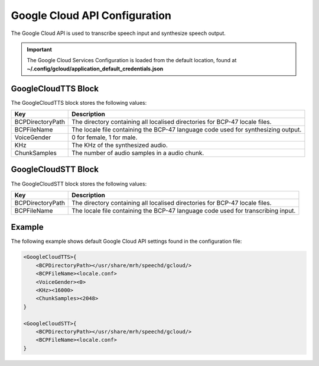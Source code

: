 ******************************
Google Cloud API Configuration
******************************
The Google Cloud API is used to transcribe speech input and synthesize speech 
output.

.. important::

    The Google Cloud Services Configuration is loaded from the default 
    location, found at **~/.config/gcloud/application_default_credentials.json**


GoogleCloudTTS Block
--------------------
The GoogleCloudTTS block stores the following values:

.. list-table::
    :header-rows: 1

    * - Key
      - Description
    * - BCPDirectoryPath
      - The directory containing all localised directories for
        BCP-47 locale files.
    * - BCPFileName
      - The locale file containing the BCP-47 language code used for
        synthesizing output.
    * - VoiceGender
      - 0 for female, 1 for male.
    * - KHz
      - The KHz of the synthesized audio.
    * - ChunkSamples
      - The number of audio samples in a audio chunk.


GoogleCloudSTT Block
--------------------
The GoogleCloudSTT block stores the following values:

.. list-table::
    :header-rows: 1

    * - Key
      - Description
    * - BCPDirectoryPath
      - The directory containing all localised directories for
        BCP-47 locale files.
    * - BCPFileName
      - The locale file containing the BCP-47 language code used for
        transcribing input.
        

Example
-------
The following example shows default Google Cloud API settings found in the 
configuration file:

.. code-block:: c

    <GoogleCloudTTS>{
        <BCPDirectoryPath></usr/share/mrh/speechd/gcloud/>
        <BCPFileName><locale.conf>
        <VoiceGender><0>
        <KHz><16000>
        <ChunkSamples><2048>
    }

    <GoogleCloudSTT>{
        <BCPDirectoryPath></usr/share/mrh/speechd/gcloud/>
        <BCPFileName><locale.conf>
    }
    
